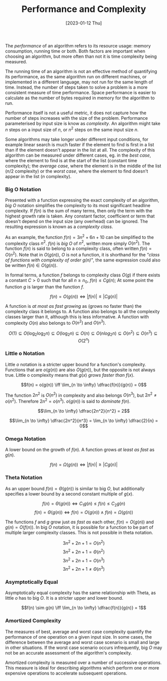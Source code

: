 #+TITLE: Performance and Complexity
#+DATE: [2023-01-12 Thu]

The /performance/ of an algorithm refers to its resource usage: memory consumption, running time or both. Both factors are important when choosing an algorithm, but more often than not it is time complexity being measured.

The running time of an algorithm is not an effective method of quantifying its performance, as the same algorithm run on different machines, or implemented in a different language, may not run for the same length of time. Instead, the number of steps taken to solve a problem is a more consistent measure of time performance. Space performance is easier to calculate as the number of bytes required in memory for the algorithm to run. 

Performance itself is not a useful metric, it does not capture how the number of steps increases with the size of the problem. Performance parameterised by input size is know as /complexity/. An algorithm might take $n$ steps on a input size of $n$, or $n^2$ steps on the same input size $n$.

Some algorithms may take longer under different input conditions, for example linear search is much faster if the element to find is first in a list than if the element doesn't appear in the list at all. The complexity of this algorithm can be measured under different cases, eg. in the /best case/, where the element to find is at the start of the list (constant time complexity); the /average case/, where the element is in the middle of the list ($n/2$ complexity) or the /worst case/, where the element to find doesn't appear in the list ($n$ complexity).

*** Big O Notation

Presented with a function expressing the exact complexity of an algorithm, /big O/ notation simplifies the complexity to its most significant headline complexity. If $f(n)$ is the sum of many terms, then only the term with the highest growth rate is taken. Any constant factor, coefficient or term that doesn't depend on the input size (any overhead) can be ignored. The resulting expression is known as a /complexity class/. 

As an example, the function $f(n) = 3n^2 + 6n +10$ can be simplified to the complexity class $n^2$. $f(n)$ is /big O/ of $n^2$, written more simply $O(n^2)$. The function $f(n)$ is said to belong to a complexity class, often written $f(n) = O(n^2)$. Note that in $O(g(n))$, $O$ is not a function, it is shorthand for the /"class of functions with complexity of order $g(n)$"/, the same expression could also be written $f(n) \in O(g(n))$. 

In formal terms, a function $f$ belongs to complexity class $O(g)$ if there exists a constant $C > 0$ such that for all $n \ge n_0$, $f(n) \le Cg(n)$; At some point the function $g$ is larger than the function $f$.

\[f(n) = O(g(n)) \iff |f(n)| \le |Cg(n)|\]

A function is /at most as fast growing/ as (grows no faster than) the complexity class it belongs to. A function also belongs to all the complexity classes larger than it, although this is less informative. A function with complexity $O(n)$ also belongs to $O(n^2)$ and $O(n^3)$.

\[O(1) \subseteq O(\log_2 \log_2 n) \subseteq O(\log_2 n) \subseteq O(n) \subseteq O(n log_2 n) \subseteq O(n^2) \subseteq O(n^3) \subseteq O(2^n)\]

*** Little o Notation

Little $o$ notation is a stricter upper bound for a function's complexity. Functions that are $o(g(n))$ are also $O(g(n))$, but the opposite is not always true. Little o complexity means that $g(x)$ /grows faster than/ $f(x)$.

\[f(n) = o(g(n)) \iff \lim_{n \to \infty} \dfrac{f(n)}{g(n)} = 0\]

The function $2n^2$ is $O(n^2)$ in complexity and also belongs $O(n^3)$, but $2n^2 \neq o(n^2)$. Therefore $2n^2 = o(n^3)$. $o(g(n))$ is said to /dominate/ $f(n)$.

\[\lim_{n \to \infty} \dfrac{2n^2}{n^2} = 2\]

\[\lim_{n \to \infty} \dfrac{2n^2}{n^3} = \lim_{n \to \infty} \dfrac{2}{n} = 0\]

*** Omega Notation

A lower bound on the growth of $f(n)$. A function grows /at least as fast/ as $g(n)$.

\[f(n) = \Omega(g(n)) \iff |f(n)| \ge |Cg(n)|\]

*** Theta Notation

As an upper bound $f(n) = \Theta(g(n))$ is similar to big $O$, but additionally specifies a lower bound by a second constant multiple of $g(x)$.

\[f(n) = \Theta(g(n)) \iff C_1g(n) \le f(n) \le C_2g(n)\]
\[f(n) = \Theta(g(n)) \iff f(n) = O(g(n)) \land f(n) = \Omega (g(n))\]

The functions $f$ and $g$ grow just /as fast as/ each other, $f(n) = O(g(n))$ and $g(n) = O(f(n))$. In big $O$ notation, it is possible for a function to be part of multiple larger complexity classes. This is not possible in theta notation.

\[3n^2 + 2n + 1 = O(n^2)\]
\[3n^2 + 2n + 1 = \Theta(n^2)\]
\[3n^2 + 2n + 1 = O(n^3)\]
\[3n^2 + 2n + 1 \neq \Theta(n^3)\]

*** Asymptotically Equal

Asymptotically equal complexity has the same relationship with Theta, as little $o$ has to big $O$. It is a stricter upper and lower bound.

\[f(n) \sim g(n) \iff \lim_{n \to \infty} \dfrac{f(n)}{g(n)} = 1\]

*** Amortized Complexity

The measures of best, average and worst case complexity quantify the performance of one operation on a given input size. In some cases, the difference between the average and worst case scenario is small and large in other situations. If the worst case scenario occurs infrequently, big $O$ may not be an accurate assessment of the algorithm's complexity.

Amortized complexity is measured over a number of successive operations. This measure is ideal for describing algorithms which perform one or more expensive operations to accelerate subsequent operations.

